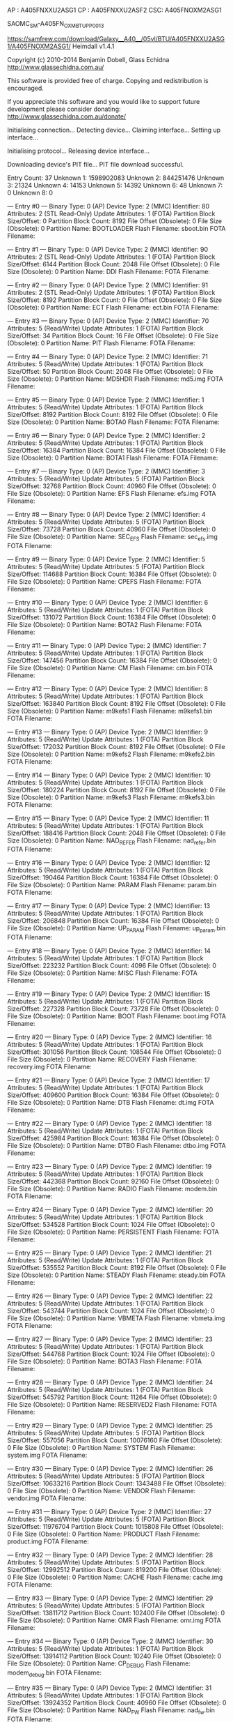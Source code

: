 AP : A405FNXXU2ASG1
CP : A405FNXXU2ASF2
CSC: A405FNOXM2ASG1

SAOMC_SM-A405FN_OXM_BTU_PP_0013

https://samfrew.com/download/Galaxy__A40__/05vl/BTU/A405FNXXU2ASG1/A405FNOXM2ASG1/
Heimdall v1.4.1

Copyright (c) 2010-2014 Benjamin Dobell, Glass Echidna
http://www.glassechidna.com.au/

This software is provided free of charge. Copying and redistribution is
encouraged.

If you appreciate this software and you would like to support future
development please consider donating:
http://www.glassechidna.com.au/donate/

Initialising connection...
Detecting device...
Claiming interface...
Setting up interface...

Initialising protocol...
Releasing device interface...


Downloading device's PIT file...
PIT file download successful.

Entry Count: 37
Unknown 1: 1598902083
Unknown 2: 844251476
Unknown 3: 21324
Unknown 4: 14153
Unknown 5: 14392
Unknown 6: 48
Unknown 7: 0
Unknown 8: 0


--- Entry #0 ---
Binary Type: 0 (AP)
Device Type: 2 (MMC)
Identifier: 80
Attributes: 2 (STL Read-Only)
Update Attributes: 1 (FOTA)
Partition Block Size/Offset: 0
Partition Block Count: 8192
File Offset (Obsolete): 0
File Size (Obsolete): 0
Partition Name: BOOTLOADER
Flash Filename: sboot.bin
FOTA Filename: 


--- Entry #1 ---
Binary Type: 0 (AP)
Device Type: 2 (MMC)
Identifier: 90
Attributes: 2 (STL Read-Only)
Update Attributes: 1 (FOTA)
Partition Block Size/Offset: 6144
Partition Block Count: 2048
File Offset (Obsolete): 0
File Size (Obsolete): 0
Partition Name: DDI
Flash Filename: 
FOTA Filename: 


--- Entry #2 ---
Binary Type: 0 (AP)
Device Type: 2 (MMC)
Identifier: 91
Attributes: 2 (STL Read-Only)
Update Attributes: 1 (FOTA)
Partition Block Size/Offset: 8192
Partition Block Count: 0
File Offset (Obsolete): 0
File Size (Obsolete): 0
Partition Name: ECT
Flash Filename: ect.bin
FOTA Filename: 


--- Entry #3 ---
Binary Type: 0 (AP)
Device Type: 2 (MMC)
Identifier: 70
Attributes: 5 (Read/Write)
Update Attributes: 1 (FOTA)
Partition Block Size/Offset: 34
Partition Block Count: 16
File Offset (Obsolete): 0
File Size (Obsolete): 0
Partition Name: PIT
Flash Filename: 
FOTA Filename: 


--- Entry #4 ---
Binary Type: 0 (AP)
Device Type: 2 (MMC)
Identifier: 71
Attributes: 5 (Read/Write)
Update Attributes: 1 (FOTA)
Partition Block Size/Offset: 50
Partition Block Count: 2048
File Offset (Obsolete): 0
File Size (Obsolete): 0
Partition Name: MD5HDR
Flash Filename: md5.img
FOTA Filename: 


--- Entry #5 ---
Binary Type: 0 (AP)
Device Type: 2 (MMC)
Identifier: 1
Attributes: 5 (Read/Write)
Update Attributes: 1 (FOTA)
Partition Block Size/Offset: 8192
Partition Block Count: 8192
File Offset (Obsolete): 0
File Size (Obsolete): 0
Partition Name: BOTA0
Flash Filename: 
FOTA Filename: 


--- Entry #6 ---
Binary Type: 0 (AP)
Device Type: 2 (MMC)
Identifier: 2
Attributes: 5 (Read/Write)
Update Attributes: 1 (FOTA)
Partition Block Size/Offset: 16384
Partition Block Count: 16384
File Offset (Obsolete): 0
File Size (Obsolete): 0
Partition Name: BOTA1
Flash Filename: 
FOTA Filename: 


--- Entry #7 ---
Binary Type: 0 (AP)
Device Type: 2 (MMC)
Identifier: 3
Attributes: 5 (Read/Write)
Update Attributes: 5 (FOTA)
Partition Block Size/Offset: 32768
Partition Block Count: 40960
File Offset (Obsolete): 0
File Size (Obsolete): 0
Partition Name: EFS
Flash Filename: efs.img
FOTA Filename: 


--- Entry #8 ---
Binary Type: 0 (AP)
Device Type: 2 (MMC)
Identifier: 4
Attributes: 5 (Read/Write)
Update Attributes: 5 (FOTA)
Partition Block Size/Offset: 73728
Partition Block Count: 40960
File Offset (Obsolete): 0
File Size (Obsolete): 0
Partition Name: SEC_EFS
Flash Filename: sec_efs.img
FOTA Filename: 


--- Entry #9 ---
Binary Type: 0 (AP)
Device Type: 2 (MMC)
Identifier: 5
Attributes: 5 (Read/Write)
Update Attributes: 5 (FOTA)
Partition Block Size/Offset: 114688
Partition Block Count: 16384
File Offset (Obsolete): 0
File Size (Obsolete): 0
Partition Name: CPEFS
Flash Filename: 
FOTA Filename: 


--- Entry #10 ---
Binary Type: 0 (AP)
Device Type: 2 (MMC)
Identifier: 6
Attributes: 5 (Read/Write)
Update Attributes: 1 (FOTA)
Partition Block Size/Offset: 131072
Partition Block Count: 16384
File Offset (Obsolete): 0
File Size (Obsolete): 0
Partition Name: BOTA2
Flash Filename: 
FOTA Filename: 


--- Entry #11 ---
Binary Type: 0 (AP)
Device Type: 2 (MMC)
Identifier: 7
Attributes: 5 (Read/Write)
Update Attributes: 1 (FOTA)
Partition Block Size/Offset: 147456
Partition Block Count: 16384
File Offset (Obsolete): 0
File Size (Obsolete): 0
Partition Name: CM
Flash Filename: cm.bin
FOTA Filename: 


--- Entry #12 ---
Binary Type: 0 (AP)
Device Type: 2 (MMC)
Identifier: 8
Attributes: 5 (Read/Write)
Update Attributes: 1 (FOTA)
Partition Block Size/Offset: 163840
Partition Block Count: 8192
File Offset (Obsolete): 0
File Size (Obsolete): 0
Partition Name: m9kefs1
Flash Filename: m9kefs1.bin
FOTA Filename: 


--- Entry #13 ---
Binary Type: 0 (AP)
Device Type: 2 (MMC)
Identifier: 9
Attributes: 5 (Read/Write)
Update Attributes: 1 (FOTA)
Partition Block Size/Offset: 172032
Partition Block Count: 8192
File Offset (Obsolete): 0
File Size (Obsolete): 0
Partition Name: m9kefs2
Flash Filename: m9kefs2.bin
FOTA Filename: 


--- Entry #14 ---
Binary Type: 0 (AP)
Device Type: 2 (MMC)
Identifier: 10
Attributes: 5 (Read/Write)
Update Attributes: 1 (FOTA)
Partition Block Size/Offset: 180224
Partition Block Count: 8192
File Offset (Obsolete): 0
File Size (Obsolete): 0
Partition Name: m9kefs3
Flash Filename: m9kefs3.bin
FOTA Filename: 


--- Entry #15 ---
Binary Type: 0 (AP)
Device Type: 2 (MMC)
Identifier: 11
Attributes: 5 (Read/Write)
Update Attributes: 1 (FOTA)
Partition Block Size/Offset: 188416
Partition Block Count: 2048
File Offset (Obsolete): 0
File Size (Obsolete): 0
Partition Name: NAD_REFER
Flash Filename: nad_refer.bin
FOTA Filename: 


--- Entry #16 ---
Binary Type: 0 (AP)
Device Type: 2 (MMC)
Identifier: 12
Attributes: 5 (Read/Write)
Update Attributes: 1 (FOTA)
Partition Block Size/Offset: 190464
Partition Block Count: 16384
File Offset (Obsolete): 0
File Size (Obsolete): 0
Partition Name: PARAM
Flash Filename: param.bin
FOTA Filename: 


--- Entry #17 ---
Binary Type: 0 (AP)
Device Type: 2 (MMC)
Identifier: 13
Attributes: 5 (Read/Write)
Update Attributes: 1 (FOTA)
Partition Block Size/Offset: 206848
Partition Block Count: 16384
File Offset (Obsolete): 0
File Size (Obsolete): 0
Partition Name: UP_PARAM
Flash Filename: up_param.bin
FOTA Filename: 


--- Entry #18 ---
Binary Type: 0 (AP)
Device Type: 2 (MMC)
Identifier: 14
Attributes: 5 (Read/Write)
Update Attributes: 1 (FOTA)
Partition Block Size/Offset: 223232
Partition Block Count: 4096
File Offset (Obsolete): 0
File Size (Obsolete): 0
Partition Name: MISC
Flash Filename: 
FOTA Filename: 


--- Entry #19 ---
Binary Type: 0 (AP)
Device Type: 2 (MMC)
Identifier: 15
Attributes: 5 (Read/Write)
Update Attributes: 1 (FOTA)
Partition Block Size/Offset: 227328
Partition Block Count: 73728
File Offset (Obsolete): 0
File Size (Obsolete): 0
Partition Name: BOOT
Flash Filename: boot.img
FOTA Filename: 


--- Entry #20 ---
Binary Type: 0 (AP)
Device Type: 2 (MMC)
Identifier: 16
Attributes: 5 (Read/Write)
Update Attributes: 1 (FOTA)
Partition Block Size/Offset: 301056
Partition Block Count: 108544
File Offset (Obsolete): 0
File Size (Obsolete): 0
Partition Name: RECOVERY
Flash Filename: recovery.img
FOTA Filename: 


--- Entry #21 ---
Binary Type: 0 (AP)
Device Type: 2 (MMC)
Identifier: 17
Attributes: 5 (Read/Write)
Update Attributes: 1 (FOTA)
Partition Block Size/Offset: 409600
Partition Block Count: 16384
File Offset (Obsolete): 0
File Size (Obsolete): 0
Partition Name: DTB
Flash Filename: dt.img
FOTA Filename: 


--- Entry #22 ---
Binary Type: 0 (AP)
Device Type: 2 (MMC)
Identifier: 18
Attributes: 5 (Read/Write)
Update Attributes: 1 (FOTA)
Partition Block Size/Offset: 425984
Partition Block Count: 16384
File Offset (Obsolete): 0
File Size (Obsolete): 0
Partition Name: DTBO
Flash Filename: dtbo.img
FOTA Filename: 


--- Entry #23 ---
Binary Type: 0 (AP)
Device Type: 2 (MMC)
Identifier: 19
Attributes: 5 (Read/Write)
Update Attributes: 1 (FOTA)
Partition Block Size/Offset: 442368
Partition Block Count: 92160
File Offset (Obsolete): 0
File Size (Obsolete): 0
Partition Name: RADIO
Flash Filename: modem.bin
FOTA Filename: 


--- Entry #24 ---
Binary Type: 0 (AP)
Device Type: 2 (MMC)
Identifier: 20
Attributes: 5 (Read/Write)
Update Attributes: 1 (FOTA)
Partition Block Size/Offset: 534528
Partition Block Count: 1024
File Offset (Obsolete): 0
File Size (Obsolete): 0
Partition Name: PERSISTENT
Flash Filename: 
FOTA Filename: 


--- Entry #25 ---
Binary Type: 0 (AP)
Device Type: 2 (MMC)
Identifier: 21
Attributes: 5 (Read/Write)
Update Attributes: 1 (FOTA)
Partition Block Size/Offset: 535552
Partition Block Count: 8192
File Offset (Obsolete): 0
File Size (Obsolete): 0
Partition Name: STEADY
Flash Filename: steady.bin
FOTA Filename: 


--- Entry #26 ---
Binary Type: 0 (AP)
Device Type: 2 (MMC)
Identifier: 22
Attributes: 5 (Read/Write)
Update Attributes: 1 (FOTA)
Partition Block Size/Offset: 543744
Partition Block Count: 1024
File Offset (Obsolete): 0
File Size (Obsolete): 0
Partition Name: VBMETA
Flash Filename: vbmeta.img
FOTA Filename: 


--- Entry #27 ---
Binary Type: 0 (AP)
Device Type: 2 (MMC)
Identifier: 23
Attributes: 5 (Read/Write)
Update Attributes: 1 (FOTA)
Partition Block Size/Offset: 544768
Partition Block Count: 1024
File Offset (Obsolete): 0
File Size (Obsolete): 0
Partition Name: BOTA3
Flash Filename: 
FOTA Filename: 


--- Entry #28 ---
Binary Type: 0 (AP)
Device Type: 2 (MMC)
Identifier: 24
Attributes: 5 (Read/Write)
Update Attributes: 1 (FOTA)
Partition Block Size/Offset: 545792
Partition Block Count: 11264
File Offset (Obsolete): 0
File Size (Obsolete): 0
Partition Name: RESERVED2
Flash Filename: 
FOTA Filename: 


--- Entry #29 ---
Binary Type: 0 (AP)
Device Type: 2 (MMC)
Identifier: 25
Attributes: 5 (Read/Write)
Update Attributes: 5 (FOTA)
Partition Block Size/Offset: 557056
Partition Block Count: 10076160
File Offset (Obsolete): 0
File Size (Obsolete): 0
Partition Name: SYSTEM
Flash Filename: system.img
FOTA Filename: 


--- Entry #30 ---
Binary Type: 0 (AP)
Device Type: 2 (MMC)
Identifier: 26
Attributes: 5 (Read/Write)
Update Attributes: 5 (FOTA)
Partition Block Size/Offset: 10633216
Partition Block Count: 1343488
File Offset (Obsolete): 0
File Size (Obsolete): 0
Partition Name: VENDOR
Flash Filename: vendor.img
FOTA Filename: 


--- Entry #31 ---
Binary Type: 0 (AP)
Device Type: 2 (MMC)
Identifier: 27
Attributes: 5 (Read/Write)
Update Attributes: 5 (FOTA)
Partition Block Size/Offset: 11976704
Partition Block Count: 1015808
File Offset (Obsolete): 0
File Size (Obsolete): 0
Partition Name: PRODUCT
Flash Filename: product.img
FOTA Filename: 


--- Entry #32 ---
Binary Type: 0 (AP)
Device Type: 2 (MMC)
Identifier: 28
Attributes: 5 (Read/Write)
Update Attributes: 5 (FOTA)
Partition Block Size/Offset: 12992512
Partition Block Count: 819200
File Offset (Obsolete): 0
File Size (Obsolete): 0
Partition Name: CACHE
Flash Filename: cache.img
FOTA Filename: 


--- Entry #33 ---
Binary Type: 0 (AP)
Device Type: 2 (MMC)
Identifier: 29
Attributes: 5 (Read/Write)
Update Attributes: 5 (FOTA)
Partition Block Size/Offset: 13811712
Partition Block Count: 102400
File Offset (Obsolete): 0
File Size (Obsolete): 0
Partition Name: OMR
Flash Filename: omr.img
FOTA Filename: 


--- Entry #34 ---
Binary Type: 0 (AP)
Device Type: 2 (MMC)
Identifier: 30
Attributes: 5 (Read/Write)
Update Attributes: 1 (FOTA)
Partition Block Size/Offset: 13914112
Partition Block Count: 10240
File Offset (Obsolete): 0
File Size (Obsolete): 0
Partition Name: CP_DEBUG
Flash Filename: modem_debug.bin
FOTA Filename: 


--- Entry #35 ---
Binary Type: 0 (AP)
Device Type: 2 (MMC)
Identifier: 31
Attributes: 5 (Read/Write)
Update Attributes: 1 (FOTA)
Partition Block Size/Offset: 13924352
Partition Block Count: 40960
File Offset (Obsolete): 0
File Size (Obsolete): 0
Partition Name: NAD_FW
Flash Filename: nad_fw.bin
FOTA Filename: 


--- Entry #36 ---
Binary Type: 0 (AP)
Device Type: 2 (MMC)
Identifier: 32
Attributes: 5 (Read/Write)
Update Attributes: 5 (FOTA)
Partition Block Size/Offset: 13965312
Partition Block Count: 0
File Offset (Obsolete): 0
File Size (Obsolete): 0
Partition Name: USERDATA
Flash Filename: userdata.img
FOTA Filename: remained

Ending session...
Releasing device interface...

* mod

https://androidfilehost.com/?w=file-thanks&fid=1899786940962590809&mid=267&download_id=240f5af3b95fbab22cf1f4ce424fb794&tid=1577015272&hc=098d6d674d76fd71e034357385833fbe1309fa716d8583034212316fb0b41c71
https://www.androidinfotech.com/root-samsung-galaxy-a40-sm-a405fn-fm-s-pie/
https://www.android-hilfe.de/forum/samsung-galaxy-a40.3537/rom-gsi-inoffiziell-pie-lineageos-16-0-andyvan.928318.html
https://forum.xda-developers.com/android/development/recovery-twrp-galaxy-a40-t3968586
